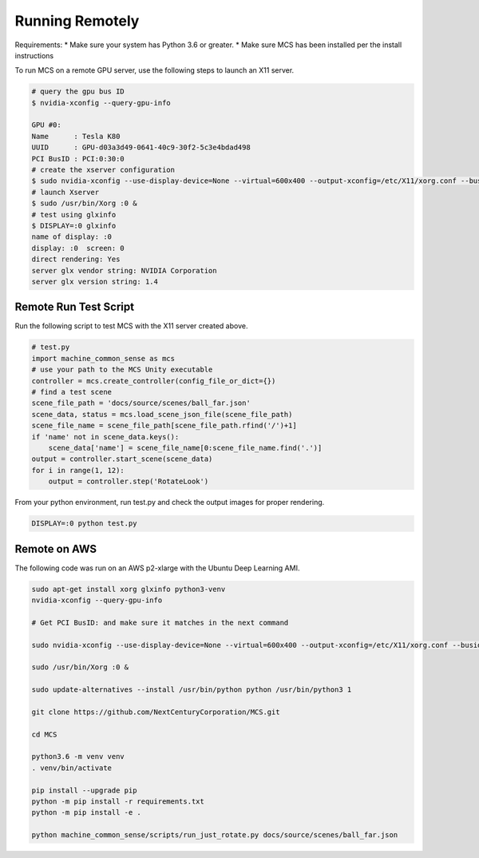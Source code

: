 Running Remotely
================

Requirements:
* Make sure your system has Python 3.6 or greater.
* Make sure MCS has been installed per the install instructions

To run MCS on a remote GPU server, use the following steps to launch an X11 server.

.. code-block:: console

    # query the gpu bus ID
    $ nvidia-xconfig --query-gpu-info

    GPU #0:
    Name      : Tesla K80
    UUID      : GPU-d03a3d49-0641-40c9-30f2-5c3e4bdad498
    PCI BusID : PCI:0:30:0
    # create the xserver configuration
    $ sudo nvidia-xconfig --use-display-device=None --virtual=600x400 --output-xconfig=/etc/X11/xorg.conf --busid=PCI:0:30:0
    # launch Xserver
    $ sudo /usr/bin/Xorg :0 &
    # test using glxinfo
    $ DISPLAY=:0 glxinfo
    name of display: :0
    display: :0  screen: 0
    direct rendering: Yes
    server glx vendor string: NVIDIA Corporation
    server glx version string: 1.4


Remote Run Test Script
----------------------

Run the following script to test MCS with the X11 server created above.

.. code-block:: python

    # test.py
    import machine_common_sense as mcs
    # use your path to the MCS Unity executable
    controller = mcs.create_controller(config_file_or_dict={})
    # find a test scene
    scene_file_path = 'docs/source/scenes/ball_far.json'
    scene_data, status = mcs.load_scene_json_file(scene_file_path)
    scene_file_name = scene_file_path[scene_file_path.rfind('/')+1]
    if 'name' not in scene_data.keys():
        scene_data['name'] = scene_file_name[0:scene_file_name.find('.')]
    output = controller.start_scene(scene_data)
    for i in range(1, 12):
        output = controller.step('RotateLook')

From your python environment, run test.py and check the output images for proper rendering.

.. code-block:: console

    DISPLAY=:0 python test.py

Remote on AWS 
-------------

The following code was run on an AWS p2-xlarge with the Ubuntu Deep Learning AMI.

.. code-block:: bash

    sudo apt-get install xorg glxinfo python3-venv
    nvidia-xconfig --query-gpu-info

    # Get PCI BusID: and make sure it matches in the next command

    sudo nvidia-xconfig --use-display-device=None --virtual=600x400 --output-xconfig=/etc/X11/xorg.conf --busid=PCI:0:30:0

    sudo /usr/bin/Xorg :0 &

    sudo update-alternatives --install /usr/bin/python python /usr/bin/python3 1

    git clone https://github.com/NextCenturyCorporation/MCS.git

    cd MCS

    python3.6 -m venv venv
    . venv/bin/activate

    pip install --upgrade pip
    python -m pip install -r requirements.txt
    python -m pip install -e .

    python machine_common_sense/scripts/run_just_rotate.py docs/source/scenes/ball_far.json

